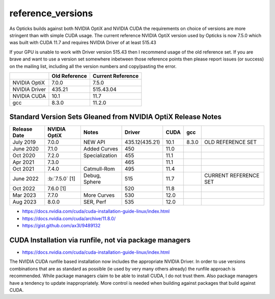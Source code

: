 reference_versions
===================

As Opticks builds against both NVIDIA OptiX and NVIDIA CUDA the requirements 
on choice of versions are more stringent than with simple CUDA usage.   
The current reference NVIDIA OptiX version used by Opticks is now 7.5.0 
which was built with CUDA 11.7 and requires NVIDIA Driver of at least 515.43

If your GPU is unable to work with Driver version 515.43 then I recommend
usage of the old reference set. If you are brave and want to use a version 
set somewhere inbetween those reference points then please report issues (or success)
on the mailing list, including all the version numbers and copy/pasting the error.  


+-----------------+----------------+-------------------+
|                 |  Old Reference | Current Reference |
+=================+================+===================+
| NVIDIA OptiX    |  7.0.0         |    7.5.0          | 
+-----------------+----------------+-------------------+
| NVIDIA Driver   |  435.21        |    515.43.04      |
+-----------------+----------------+-------------------+
| NVIDIA CUDA     |  10.1          |    11.7           |
+-----------------+----------------+-------------------+
| gcc             |  8.3.0         |    11.2.0         |
+-----------------+----------------+-------------------+


Standard Version Sets Gleaned from NVIDIA OptiX Release Notes
----------------------------------------------------------------


+------------------+-------------------+-----------------+----------------+---------+---------+--------------------------------+
|  Release Date    |   NVIDIA OptiX    |  Notes          |  Driver        |  CUDA   |  gcc    |                                |   
+==================+===================+=================+================+=========+=========+================================+
|  July 2019       |   7.0.0           |  NEW API        | 435.12(435.21) |  10.1   |  8.3.0  | OLD REFERENCE SET              |
+------------------+-------------------+-----------------+----------------+---------+---------+--------------------------------+
|  June 2020       |   7.1.0           | Added Curves    | 450            |  11.0   |         |                                |   
+------------------+-------------------+-----------------+----------------+---------+---------+--------------------------------+
|  Oct 2020        |   7.2.0           | Specialization  | 455            |  11.1   |         |                                |   
+------------------+-------------------+-----------------+----------------+---------+---------+--------------------------------+
|  Apr 2021        |   7.3.0           |                 | 465            |  11.1   |         |                                |   
+------------------+-------------------+-----------------+----------------+---------+---------+--------------------------------+
|  Oct 2021        |   7.4.0           | Catmull-Rom     | 495            |  11.4   |         |                                |   
+------------------+-------------------+-----------------+----------------+---------+---------+--------------------------------+
|  June 2022       | :b:`7.5.0` [1]    | Debug, Sphere   | 515            |  11.7   |         | CURRENT REFERENCE SET          |
+------------------+-------------------+-----------------+----------------+---------+---------+--------------------------------+
|  Oct 2022        |   7.6.0 [1]       |                 | 520            |  11.8   |         |                                |   
+------------------+-------------------+-----------------+----------------+---------+---------+--------------------------------+
|  Mar 2023        |   7.7.0           | More Curves     | 530            |  12.0   |         |                                |   
+------------------+-------------------+-----------------+----------------+---------+---------+--------------------------------+
|  Aug 2023        |   8.0.0           | SER, Perf       | 535            |  12.0   |         |                                |   
+------------------+-------------------+-----------------+----------------+---------+---------+--------------------------------+


* https://docs.nvidia.com/cuda/cuda-installation-guide-linux/index.html
* https://docs.nvidia.com/cuda/archive/11.8.0/
* https://gist.github.com/ax3l/9489132



CUDA Installation via runfile, not via package managers
---------------------------------------------------------

* https://docs.nvidia.com/cuda/cuda-installation-guide-linux/index.html

The NVIDIA CUDA runfile based installation now includes the 
appropriate NVIDIA Driver. In order to use versions combinations
that are as standard as possible (ie used by very many others already)
the runfile approach is recommended. While package managers claim to 
be able to install CUDA, I do not trust them. Also package 
managers have a tendency to update inappropriately.  More control is 
needed when building against packages that build against CUDA. 




